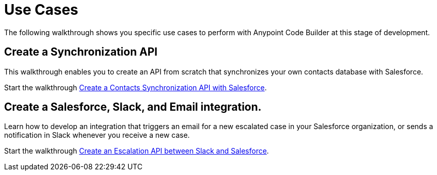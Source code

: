 = Use Cases

The following walkthrough shows you specific use cases to perform with Anypoint Code Builder at this stage of development.

== Create a Synchronization API

This walkthrough enables you to create an API from scratch that synchronizes your own contacts database with Salesforce.

Start the walkthrough xref:create-synchronization-sfdc-api.adoc[Create a Contacts Synchronization API with Salesforce].

== Create a Salesforce, Slack, and Email integration.

Learn how to develop an integration that triggers an email for a new escalated case in your Salesforce organization, or sends a notification in Slack whenever you receive a new case.

Start the walkthrough xref:create-escalation-slack-api.adoc[Create an Escalation API between Slack and Salesforce].
